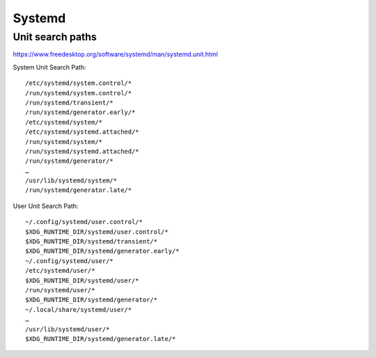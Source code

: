 Systemd
=======

Unit search paths
-----------------

https://www.freedesktop.org/software/systemd/man/systemd.unit.html

System Unit Search Path::

        /etc/systemd/system.control/*
        /run/systemd/system.control/*
        /run/systemd/transient/*
        /run/systemd/generator.early/*
        /etc/systemd/system/*
        /etc/systemd/systemd.attached/*
        /run/systemd/system/*
        /run/systemd/systemd.attached/*
        /run/systemd/generator/*
        …
        /usr/lib/systemd/system/*
        /run/systemd/generator.late/*

User Unit Search Path::

        ~/.config/systemd/user.control/*
        $XDG_RUNTIME_DIR/systemd/user.control/*
        $XDG_RUNTIME_DIR/systemd/transient/*
        $XDG_RUNTIME_DIR/systemd/generator.early/*
        ~/.config/systemd/user/*
        /etc/systemd/user/*
        $XDG_RUNTIME_DIR/systemd/user/*
        /run/systemd/user/*
        $XDG_RUNTIME_DIR/systemd/generator/*
        ~/.local/share/systemd/user/*
        …
        /usr/lib/systemd/user/*
        $XDG_RUNTIME_DIR/systemd/generator.late/*

